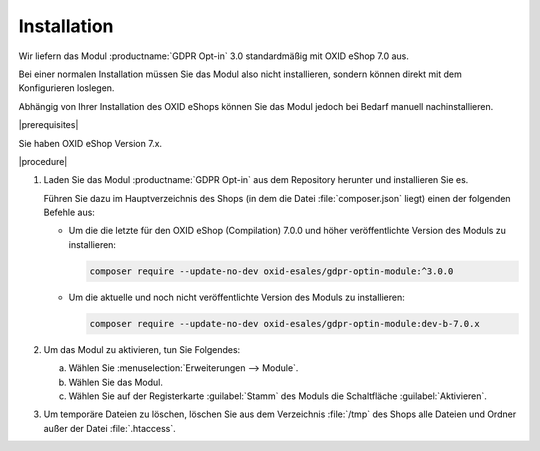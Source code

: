 Installation
============

Wir liefern das Modul :productname:`GDPR Opt-in` 3.0 standardmäßig mit OXID eShop 7.0 aus.

Bei einer normalen Installation müssen Sie das Modul also nicht installieren, sondern können direkt mit dem Konfigurieren loslegen.

Abhängig von Ihrer Installation des OXID eShops können Sie das Modul jedoch bei Bedarf manuell nachinstallieren.

|prerequisites|

Sie haben OXID eShop Version 7.x.

|procedure|

1. Laden Sie das Modul :productname:`GDPR Opt-in` aus dem Repository herunter und installieren Sie es.

   Führen Sie dazu im Hauptverzeichnis des Shops (in dem die Datei :file:`composer.json` liegt) einen der folgenden Befehle aus:

   * Um die die letzte für den OXID eShop (Compilation) 7.0.0 und höher veröffentlichte Version des Moduls zu installieren:

     .. code:: bash

        composer require --update-no-dev oxid-esales/gdpr-optin-module:^3.0.0

   * Um die aktuelle und noch nicht veröffentlichte Version des Moduls zu installieren:

     .. code:: bash

        composer require --update-no-dev oxid-esales/gdpr-optin-module:dev-b-7.0.x

2. Um das Modul zu aktivieren, tun Sie Folgendes:

   a. Wählen Sie :menuselection:`Erweiterungen --> Module`.
   b. Wählen Sie das Modul.
   c. Wählen Sie auf der Registerkarte :guilabel:`Stamm` des Moduls die Schaltfläche :guilabel:`Aktivieren`.

3. Um temporäre Dateien zu löschen, löschen Sie aus dem Verzeichnis :file:`/tmp` des Shops alle Dateien und Ordner außer der Datei :file:`.htaccess`.



.. Intern: oxdajh, Status: